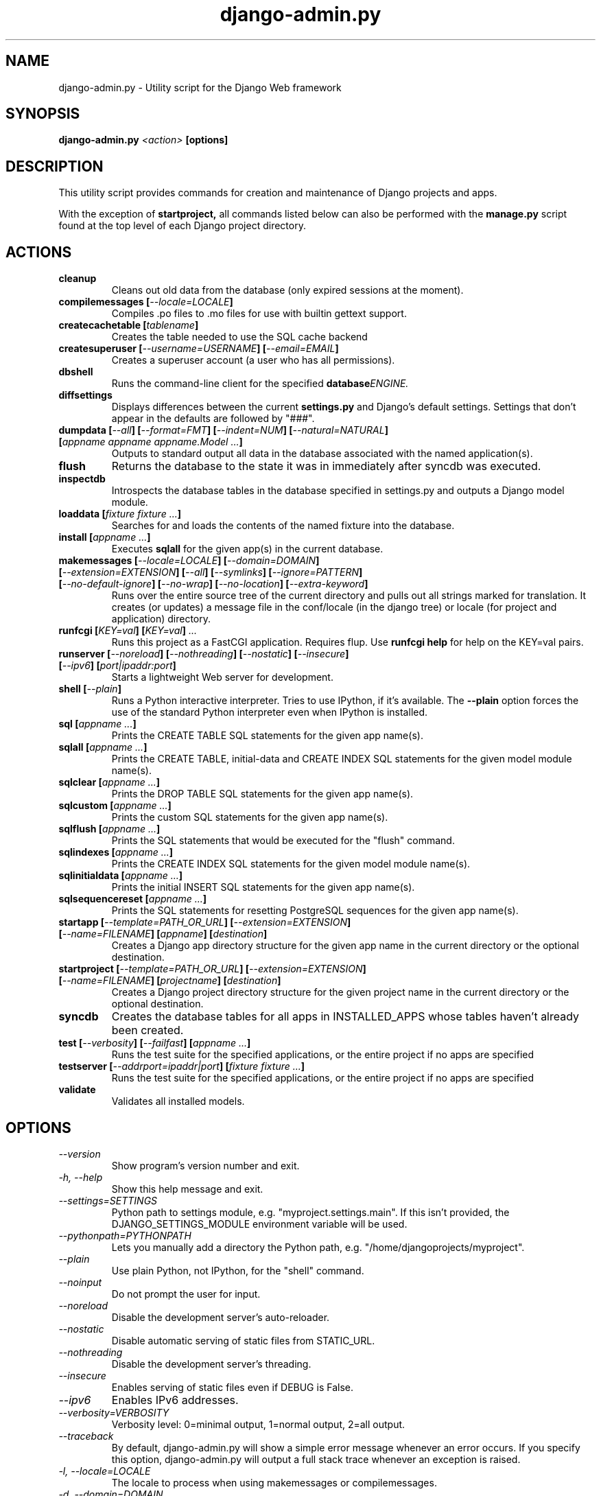 .TH "django-admin.py" "1" "March 2008" "Django Project" ""
.SH "NAME"
django\-admin.py \- Utility script for the Django Web framework
.SH "SYNOPSIS"
.B django\-admin.py
.I <action>
.B [options]
.sp
.SH "DESCRIPTION"
This utility script provides commands for creation and maintenance of Django
projects and apps.
.sp
With the exception of
.BI startproject,
all commands listed below can also be performed with the
.BI manage.py
script found at the top level of each Django project directory.
.sp
.SH "ACTIONS"
.TP
.BI cleanup
Cleans out old data from the database (only expired sessions at the moment).
.TP
.BI "compilemessages [" "\-\-locale=LOCALE" "]"
Compiles .po files to .mo files for use with builtin gettext support.
.TP
.BI "createcachetable [" "tablename" "]"
Creates the table needed to use the SQL cache backend
.TP
.BI "createsuperuser [" "\-\-username=USERNAME" "] [" "\-\-email=EMAIL" "]"
Creates a superuser account (a user who has all permissions).
.TP
.B dbshell
Runs the command\-line client for the specified
.BI database ENGINE.
.TP
.B diffsettings
Displays differences between the current
.B settings.py
and Django's default settings. Settings that don't appear in the defaults are
followed by "###".
.TP
.BI "dumpdata [" "\-\-all" "] [" "\-\-format=FMT" "] [" "\-\-indent=NUM" "] [" "\-\-natural=NATURAL" "] [" "appname appname appname.Model ..." "]"
Outputs to standard output all data in the database associated with the named
application(s).
.TP
.BI flush
Returns the database to the state it was in immediately after syncdb was
executed.
.TP
.B inspectdb
Introspects the database tables in the database specified in settings.py and outputs a Django
model module.
.TP
.BI "loaddata [" "fixture fixture ..." "]"
Searches for and loads the contents of the named fixture into the database.
.TP
.BI "install [" "appname ..." "]"
Executes
.B sqlall
for the given app(s) in the current database.
.TP
.BI "makemessages [" "\-\-locale=LOCALE" "] [" "\-\-domain=DOMAIN" "] [" "\-\-extension=EXTENSION" "] [" "\-\-all" "] [" "\-\-symlinks" "] [" "\-\-ignore=PATTERN" "] [" "\-\-no\-default\-ignore" "] [" "\-\-no\-wrap" "] [" "\-\-no\-location" "] [" "\-\-extra\-keyword" "]"
Runs over the entire source tree of the current directory and pulls out all
strings marked for translation. It creates (or updates) a message file in the
conf/locale (in the django tree) or locale (for project and application) directory.
.TP
.BI "runfcgi [" "KEY=val" "] [" "KEY=val" "] " "..."
Runs this project as a FastCGI application. Requires flup. Use
.B runfcgi help
for help on the KEY=val pairs.
.TP
.BI "runserver [" "\-\-noreload" "] [" "\-\-nothreading" "] [" "\-\-nostatic" "] [" "\-\-insecure" "] [" "\-\-ipv6" "] [" "port|ipaddr:port" "]"
Starts a lightweight Web server for development.
.TP
.BI "shell [" "\-\-plain" "]"
Runs a Python interactive interpreter. Tries to use IPython, if it's available.
The
.BI \-\-plain
option forces the use of the standard Python interpreter even when IPython is
installed.
.TP
.BI "sql [" "appname ..." "]"
Prints the CREATE TABLE SQL statements for the given app name(s).
.TP
.BI "sqlall [" "appname ..." "]"
Prints the CREATE TABLE, initial\-data and CREATE INDEX SQL statements for the
given model module name(s).
.TP
.BI "sqlclear [" "appname ..." "]"
Prints the DROP TABLE SQL statements for the given app name(s).
.TP
.BI "sqlcustom [" "appname ..." "]"
Prints the custom SQL statements for the given app name(s).
.TP
.BI "sqlflush [" "appname ..." "]"
Prints the SQL statements that would be executed for the "flush" command.
.TP
.BI "sqlindexes [" "appname ..." "]"
Prints the CREATE INDEX SQL statements for the given model module name(s).
.TP
.BI "sqlinitialdata [" "appname ..." "]"
Prints the initial INSERT SQL statements for the given app name(s).
.TP
.BI "sqlsequencereset [" "appname ..." "]"
Prints the SQL statements for resetting PostgreSQL sequences for the
given app name(s).
.TP
.BI "startapp [" "\-\-template=PATH_OR_URL" "] [" "\-\-extension=EXTENSION" "] [" "\-\-name=FILENAME" "] [" "appname" "] [" "destination" "]"
Creates a Django app directory structure for the given app name in
the current directory or the optional destination.
.TP
.BI "startproject [" "\-\-template=PATH_OR_URL" "] [" "\-\-extension=EXTENSION" "] [" "\-\-name=FILENAME" "] [" "projectname" "] [" "destination" "]"
Creates a Django project directory structure for the given project name
in the current directory or the optional destination.
.TP
.BI syncdb
Creates the database tables for all apps in INSTALLED_APPS whose tables
haven't already been created.
.TP
.BI "test [" "\-\-verbosity" "] [" "\-\-failfast" "] [" "appname ..." "]"
Runs the test suite for the specified applications, or the entire project if
no apps are specified
.TP
.BI "testserver [" "\-\-addrport=ipaddr|port" "] [" "fixture fixture ..." "]"
Runs the test suite for the specified applications, or the entire project if
no apps are specified
.TP
.BI validate
Validates all installed models.
.SH "OPTIONS"
.TP
.I \-\-version
Show program's version number and exit.
.TP
.I \-h, \-\-help
Show this help message and exit.
.TP
.I \-\-settings=SETTINGS
Python path to settings module, e.g. "myproject.settings.main". If
this isn't provided, the DJANGO_SETTINGS_MODULE environment variable
will be used.
.TP
.I \-\-pythonpath=PYTHONPATH
Lets you manually add a directory the Python path,
e.g. "/home/djangoprojects/myproject".
.TP
.I \-\-plain
Use plain Python, not IPython, for the "shell" command.
.TP
.I \-\-noinput
Do not prompt the user for input.
.TP
.I \-\-noreload
Disable the development server's auto\-reloader.
.TP
.I \-\-nostatic
Disable automatic serving of static files from STATIC_URL.
.TP
.I \-\-nothreading
Disable the development server's threading.
.TP
.I \-\-insecure
Enables serving of static files even if DEBUG is False.
.TP
.I \-\-ipv6
Enables IPv6 addresses.
.TP
.I \-\-verbosity=VERBOSITY
Verbosity level: 0=minimal output, 1=normal output, 2=all output.
.TP
.I \-\-traceback
By default, django-admin.py will show a simple error message whenever an
error occurs. If you specify this option, django-admin.py  will
output a full stack trace whenever an exception is raised.
.TP
.I \-l, \-\-locale=LOCALE
The locale to process when using makemessages or compilemessages.
.TP
.I \-d, \-\-domain=DOMAIN
The domain of the message files (default: "django") when using makemessages.
.TP
.I \-e, \-\-extension=EXTENSION
The file extension(s) to examine (separate multiple
extensions with commas, or use \-e multiple times) (makemessages command).
.TP
.I \-s, \-\-symlinks
Follows symlinks to directories when examining source code and templates for
translation strings (makemessages command).
.TP
.I \-i, \-\-ignore=PATTERN
Ignore files or directories matching this glob-style pattern. Use multiple
times to ignore more (makemessages command).
.TP
.I \-\-no\-default\-ignore
Don't ignore the common private glob-style patterns 'CVS', '.*' and '*~' (makemessages command).
.TP
.I \-\-no\-wrap
Don't break long message lines into several lines (makemessages command).
.TP
.I \-\-no\-location
Don't write '#: filename:line' comment lines in language files (makemessages command).
.TP
.I \-a, \-\-all
Process all available locales when using makemessages.
.TP
.I \-\-template=PATH_OR_URL
The file or directory path or URL to load the project and app templates from.
.TP
.I \-n, \-\-name=FILENAME
The name of an additional file to render when using app and project templates.
.TP
.I \-\-database=DB
Used to specify the database on which a command will operate. If not
specified, this option will default to an alias of "default".
.SH "ENVIRONMENT"
.TP
.I DJANGO_SETTINGS_MODULE
In the absence of the
.BI \-\-settings
option, this environment variable defines the settings module to be read.
It should be in Python-import form, e.g. "myproject.settings".

.SH "SEE ALSO"
Full descriptions of all these options, with examples, as well as documentation
for the rest of the Django framework, can be found on the Django site:
.sp
.I http://docs.djangoproject.com/en/dev/
.sp
or in the distributed documentation.
.SH "AUTHORS/CREDITS"
Originally developed at World Online in Lawrence, Kansas, USA. Refer to the
AUTHORS file in the Django distribution for contributors.
.sp
.SH "LICENSE"
New BSD license. For the full license text refer to the LICENSE file in the
Django distribution.

